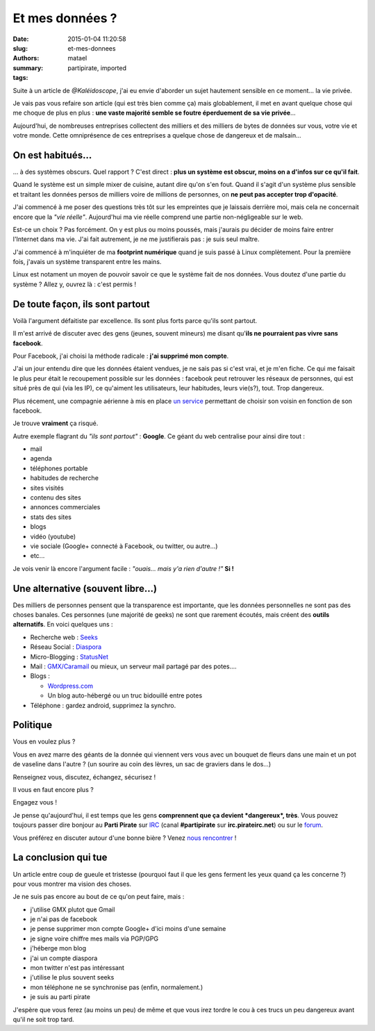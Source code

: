 ================
Et mes données ?
================

:date: 2015-01-04 11:20:58
:slug: et-mes-donnees
:authors: matael
:summary: 
:tags: partipirate, imported

Suite à un article de
`@Kaléidoscope`,
j'ai eu envie d'aborder un sujet hautement sensible en ce moment... la
vie privée.

Je vais pas vous refaire son article (qui est très bien comme ça) mais
globablement, il met en avant quelque chose qui me choque de plus en
plus : **une vaste majorité semble se foutre éperduement de sa vie
privée**...

Aujourd'hui, de nombreuses entreprises collectent des milliers et des
milliers de bytes de données sur vous, votre vie et votre monde. Cette
omniprésence de ces entreprises a quelque chose de dangereux et de
malsain...

------------------
On est habitués...
------------------

... à des systèmes obscurs. Quel rapport ? C'est direct : **plus un
système est obscur, moins on a d'infos sur ce qu'il fait**.

Quand le système est un simple mixer de cuisine, autant dire qu'on s'en
fout. Quand il s'agit d'un système plus sensible et traitant les données
persos de milliers voire de millions de personnes, on **ne peut pas
accepter trop d'opacité**.

J'ai commencé à me poser des questions très tôt sur les empreintes que
je laissais derrière moi, mais cela ne concernait encore que la *"vie
réelle"*. Aujourd'hui ma vie réelle comprend une partie non-négligeable
sur le web.

Est-ce un choix ? Pas forcément. On y est plus ou moins poussés, mais
j'aurais pu décider de moins faire entrer l'Internet dans ma vie. J'ai
fait autrement, je ne me justifierais pas : je suis seul maître.

J'ai commencé à m'inquiéter de ma **footprint numérique** quand je suis
passé à Linux complètement. Pour la première fois, j'avais un système
transparent entre les mains.

Linux est notament un moyen de pouvoir savoir ce que le système fait de
nos données. Vous doutez d'une partie du système ? Allez y, ouvrez là :
c'est permis !

--------------------------------
De toute façon, ils sont partout
--------------------------------

Voilà l'argument défaitiste par excellence. Ils sont plus forts parce
qu'ils sont partout.

Il m'est arrivé de discuter avec des gens (jeunes, souvent mineurs) me
disant qu'**ils ne pourraient pas vivre sans facebook**.

Pour Facebook, j'ai choisi la méthode radicale : **j'ai supprimé mon
compte**.

J'ai un jour entendu dire que les données étaient vendues, je ne sais
pas si c'est vrai, et je m'en fiche. Ce qui me faisait le plus peur
était le recoupement possible sur les données : facebook peut retrouver
les réseaux de personnes, qui est situé près de qui (via les IP), ce
qu'aiment les utilisateurs, leur habitudes, leurs vie(s?), tout. Trop
dangereux.

Plus récement, une compagnie aérienne à mis en place `un service`_
permettant de choisir son voisin en fonction de son facebook.

Je trouve **vraiment** ça risqué.

Autre exemple flagrant du *"ils sont partout"* : **Google**. Ce géant du
web centralise pour ainsi dire tout :

-  mail
-  agenda
-  téléphones portable
-  habitudes de recherche
-  sites visités
-  contenu des sites
-  annonces commerciales
-  stats des sites
-  blogs
-  vidéo (youtube)
-  vie sociale (Google+ connecté à Facebook, ou twitter, ou autre...)
-  etc...

Je vois venir là encore l'argument facile : *"ouais... mais y'a rien
d'autre !"* **Si !**

----------------------------------
Une alternative (souvent libre...)
----------------------------------

Des milliers de personnes pensent que la transparence est importante,
que les données personnelles ne sont pas des choses banales. Ces
personnes (une majorité de geeks) ne sont que rarement écoutés, mais
créent des **outils alternatifs**. En voici quelques uns :

-  Recherche web : Seeks_
-  Réseau Social : Diaspora_ 
-  Micro-Blogging : StatusNet_
-  Mail : `GMX/Caramail`_ ou mieux, un serveur mail
   partagé par des potes....
-  Blogs :

   -  `Wordpress.com`_
   -  Un blog auto-hébergé ou un truc bidouillé entre potes

-  Téléphone : gardez android, supprimez la synchro.

---------
Politique
---------

Vous en voulez plus ?

Vous en avez marre des géants de la donnée qui viennent vers vous avec
un bouquet de fleurs dans une main et un pot de vaseline dans l'autre ?
(un sourire au coin des lèvres, un sac de graviers dans le dos...)

Renseignez vous, discutez, échangez, sécurisez !

Il vous en faut encore plus ?

Engagez vous !

Je pense qu'aujourd'hui, il est temps que les gens **comprennent que ça
devient *dangereux*, très**. Vous pouvez toujours passer dire bonjour au
**Parti Pirate** sur
IRC_
(canal **#partipirate** sur **irc.pirateirc.net**) ou sur le
forum_.

Vous préférez en discuter autour d'une bonne bière ? Venez `nous rencontrer`_ !

---------------------
La conclusion qui tue
---------------------

Un article entre coup de gueule et tristesse (pourquoi faut il que les
gens ferment les yeux quand ça les concerne ?) pour vous montrer ma
vision des choses.

Je ne suis pas encore au bout de ce qu'on peut faire, mais :

-  j'utilise GMX plutot que Gmail
-  je n'ai pas de facebook
-  je pense supprimer mon compte Google+ d'ici moins d'une semaine
-  je signe voire chiffre mes mails via PGP/GPG
-  j'héberge mon blog
-  j'ai un compte diaspora
-  mon twitter n'est pas intéressant
-  j'utilise le plus souvent seeks
-  mon téléphone ne se synchronise pas (enfin, normalement.)
-  je suis au parti pirate

J'espère que vous ferez (au moins un peu) de même et que vous irez
tordre le cou à ces trucs un peu dangereux avant qu'il ne soit trop
tard.

.. _@Kaléidoscope: http://www.mangetamain.fr/le-web-est-un-proxenete-et-nous-sommes-ses-putes.html
.. _un service: http://marches.lefigaro.fr/news/societes.html?&ID_NEWS=216440977
.. _Seeks: http://www.seeks-project.info/site/
.. _Diaspora: https://joindiaspora.com/
.. _StatusNet: http://status.net_
.. _GMX/Caramail: http://www.gmx.fr/
.. _Wordpress.com:  http://wordpress.com/
.. _IRC:  http://manudwarf.wordpress.com/2011/11/14/connecter-irc-pidgin/
.. _forum: http://forum.partipirate.org
.. _nous rencontrer: https://p-loire.partipirate.org/?page_id=7
